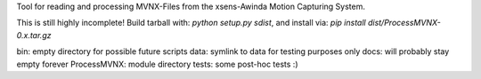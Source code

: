 Tool for reading and processing MVNX-Files from the xsens-Awinda Motion
Capturing System.

This is still highly incomplete! 
Build tarball with: `python setup.py sdist`,
and install via: `pip install dist/ProcessMVNX-0.x.tar.gz`

bin: empty directory for possible future scripts
data: symlink to data for testing purposes only
docs: will probably stay empty forever
ProcessMVNX: module directory
tests: some post-hoc tests :)


